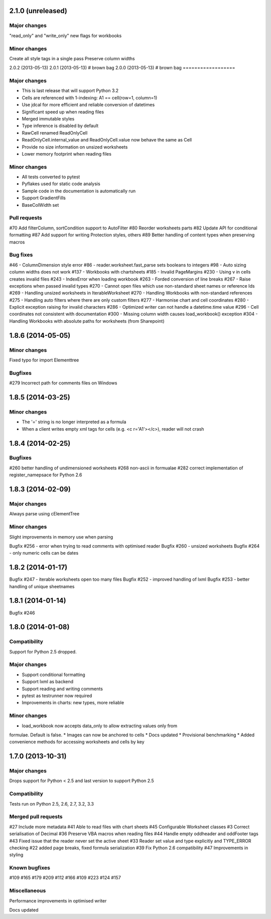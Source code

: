2.1.0 (unreleased)
==================

Major changes
-------------
"read_only" and "write_only" new flags for workbooks


Minor changes
-------------
Create all style tags in a single pass
Preserve column widths


2.0.2 (2013-05-13)
2.0.1 (2013-05-13) # brown bag
2.0.0 (2013-05-13) # brown bag
==================


Major changes
-------------

* This is last release that will support Python 3.2
* Cells are referenced with 1-indexing: A1 == cell(row=1, column=1)
* Use jdcal for more efficient and reliable conversion of datetimes
* Significant speed up when reading files
* Merged immutable styles
* Type inference is disabled by default
* RawCell renamed ReadOnlyCell
* ReadOnlyCell.internal_value and ReadOnlyCell.value now behave the same as Cell
* Provide no size information on unsized worksheets
* Lower memory footprint when reading files


Minor changes
-------------

* All tests converted to pytest
* Pyflakes used for static code analysis
* Sample code in the documentation is automatically run
* Support GradientFills
* BaseColWidth set


Pull requests
-------------
#70 Add filterColumn, sortCondition support to AutoFilter
#80 Reorder worksheets parts
#82 Update API for conditional formatting
#87 Add support for writing Protection styles, others
#89 Better handling of content types when preserving macros


Bug fixes
---------
#46  - ColumnDimension style error
#86 - reader.worksheet.fast_parse sets booleans to integers
#98 - Auto sizing column widths does not work
#137 - Workbooks with chartsheets
#185 - Invalid PageMargins
#230 - Using \v in cells creates invalid files
#243 - IndexError when loading workbook
#263 - Forded conversion of line breaks
#267 - Raise exceptions when passed invalid types
#270 - Cannot open files which use non-standard sheet names or reference Ids
#269 - Handling unsized worksheets in IterableWorksheet
#270 - Handling Workbooks with non-standard references
#275 - Handling auto filters where there are only custom filters
#277 - Harmonise chart and cell coordinates
#280 - Explicit exception raising for invalid characters
#286 - Optimized writer can not handle a datetime.time value
#296 - Cell coordinates not consistent with documentation
#300 - Missing column width causes load_workbook() exception
#304 - Handling Workbooks with absolute paths for worksheets (from Sharepoint)


1.8.6 (2014-05-05)
==================

Minor changes
-------------
Fixed typo for import Elementtree

Bugfixes
--------
#279 Incorrect path for comments files on Windows


1.8.5 (2014-03-25)
==================

Minor changes
-------------
* The '=' string is no longer interpreted as a formula
* When a client writes empty xml tags for cells (e.g. <c r='A1'></c>), reader will not crash


1.8.4 (2014-02-25)
==================

Bugfixes
--------
#260 better handling of undimensioned worksheets
#268 non-ascii in formualae
#282 correct implementation of register_namepsace for Python 2.6


1.8.3 (2014-02-09)
==================

Major changes
-------------
Always parse using cElementTree

Minor changes
-------------
Slight improvements in memory use when parsing

Bugfix #256 - error when trying to read comments with optimised reader
Bugfix #260 - unsized worksheets
Bugfix #264 - only numeric cells can be dates


1.8.2 (2014-01-17)
==================

Bugfix #247 - iterable worksheets open too many files
Bugfix #252 - improved handling of lxml
Bugfix #253 - better handling of unique sheetnames


1.8.1 (2014-01-14)
==================

Bugfix #246


1.8.0 (2014-01-08)
==================

Compatibility
-------------

Support for Python 2.5 dropped.

Major changes
-------------

* Support conditional formatting
* Support lxml as backend
* Support reading and writing comments
* pytest as testrunner now required
* Improvements in charts: new types, more reliable


Minor changes
-------------

* load_workbook now accepts data_only to allow extracting values only from
formulae. Default is false.
* Images can now be anchored to cells
* Docs updated
* Provisional benchmarking
* Added convenience methods for accessing worksheets and cells by key


1.7.0 (2013-10-31)
==================


Major changes
-------------

Drops support for Python < 2.5 and last version to support Python 2.5


Compatibility
-------------

Tests run on Python 2.5, 2.6, 2.7, 3.2, 3.3


Merged pull requests
--------------------

#27 Include more metadata
#41 Able to read files with chart sheets
#45 Configurable Worksheet classes
#3 Correct serialisation of Decimal
#36 Preserve VBA macros when reading files
#44 Handle empty oddheader and oddFooter tags
#43 Fixed issue that the reader never set the active sheet
#33 Reader set value and type explicitly and TYPE_ERROR checking
#22 added page breaks, fixed formula serialization
#39 Fix Python 2.6 compatibility
#47 Improvements in styling


Known bugfixes
--------------

#109
#165
#179
#209
#112
#166
#109
#223
#124
#157


Miscellaneous
-------------

Performance improvements in optimised writer

Docs updated
